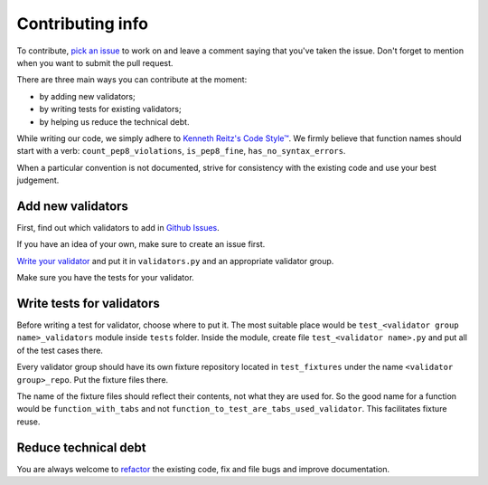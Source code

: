 Contributing info
=================

To contribute, `pick an issue <https://github.com/devmanorg/fiasko_bro/issues>`_ to work on and leave a comment saying
that you've taken the issue. Don't forget to mention when you want to submit the pull request.

There are three main ways you can contribute at the moment:

- by adding new validators;
- by writing tests for existing validators;
- by helping us reduce the technical debt.

While writing our code, we simply adhere to `Kenneth Reitz's Code Style™ <http://docs.python-requests.org/en/latest/dev/contributing/#kenneth-reitz-s-code-style>`_.
We firmly believe that function names should start with a verb: ``count_pep8_violations``, ``is_pep8_fine``, ``has_no_syntax_errors``.

When a particular convention is not documented, strive for consistency with the existing code and use your best judgement.

Add new validators
^^^^^^^^^^^^^^^^^^
First, find out which validators to add in `Github Issues <https://github.com/devmanorg/fiasko_bro/issues?q=is%3Aissue+is%3Aopen+label%3Anew_validator>`_.

If you have an idea of your own, make sure to create an issue first.

`Write your validator <http://fiasko-bro.readthedocs.io/en/latest/advanced_usage.html#customize-validators>`_
and put it in ``validators.py`` and an appropriate validator group.

Make sure you have the tests for your validator.

Write tests for validators
^^^^^^^^^^^^^^^^^^^^^^^^^^

Before writing a test for validator, choose where to put it. The most suitable place would be ``test_<validator group name>_validators`` module
inside ``tests`` folder. Inside the module, create file ``test_<validator name>.py`` and put all of the test cases there.

Every validator group should have its own fixture repository located in ``test_fixtures`` under the name ``<validator group>_repo``. Put the fixture files there.

The name of the fixture files should reflect their contents, not what they are used for.
So the good name for a function would be ``function_with_tabs`` and not ``function_to_test_are_tabs_used_validator``.
This facilitates fixture reuse.

Reduce technical debt
^^^^^^^^^^^^^^^^^^^^^
You are always welcome to `refactor <https://github.com/devmanorg/fiasko_bro/issues?q=is%3Aissue+is%3Aopen+label%3Atech_debt>`_
the existing code, fix and file bugs and improve documentation.
